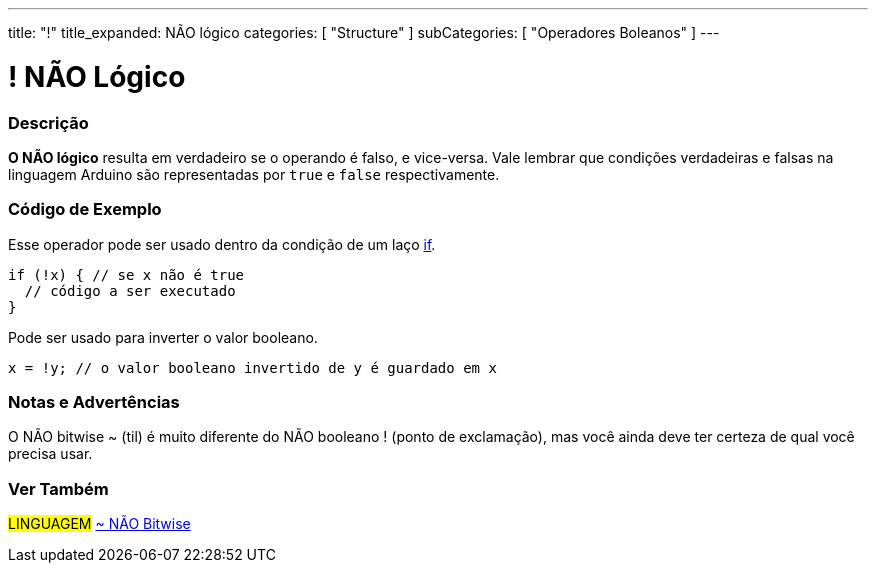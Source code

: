 ---
title: "!"
title_expanded: NÃO lógico
categories: [ "Structure" ]
subCategories: [ "Operadores Boleanos" ]
---

= ! NÃO Lógico


// OVERVIEW SECTION STARTS
[#overview]
--

[float]
=== Descrição
*O NÃO lógico* resulta em verdadeiro se o operando é falso, e vice-versa. Vale lembrar que condições verdadeiras e falsas na linguagem Arduino são representadas por `true` e `false` respectivamente.
[%hardbreaks]

--
// OVERVIEW SECTION ENDS



// HOW TO USE SECTION STARTS
[#howtouse]
--

[float]
=== Código de Exemplo
Esse operador pode ser usado dentro da condição de um laço link:../../control-structure/if/[if].

[source,arduino]
----
if (!x) { // se x não é true
  // código a ser executado
}
----

Pode ser usado para inverter o valor booleano.
[source,arduino]
----
x = !y; // o valor booleano invertido de y é guardado em x
----


[%hardbreaks]

[float]
=== Notas e Advertências
O NÃO bitwise  ~ (til) é muito diferente do NÃO booleano ! (ponto de exclamação), mas você ainda deve ter certeza de qual você precisa usar.

--
// HOW TO USE SECTION ENDS


// SEE ALSO SECTION
[#see_also]
--

[float]
=== Ver Também

[role="language"]
#LINGUAGEM# link:../../bitwise-operators/bitwisenot[~ NÃO Bitwise] +

--
// SEE ALSO SECTION ENDS
